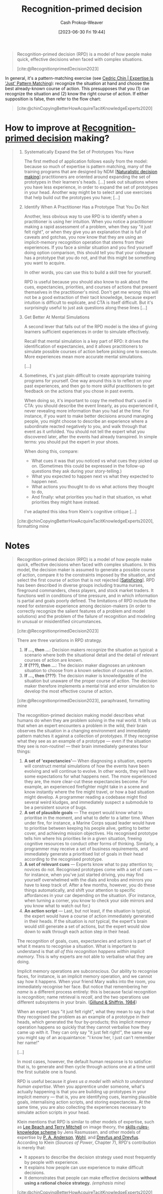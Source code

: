 :PROPERTIES:
:ID:       4a42aa6f-413f-4144-86df-5c0f0b174777
:ROAM_ALIASES: RPD
:LAST_MODIFIED: [2023-09-09 Sat 16:14]
:ROAM_REFS: [cite:@RecognitionprimedDecision2023]
:END:
#+title: Recognition-primed decision
#+hugo_custom_front_matter: :slug "4a42aa6f-413f-4144-86df-5c0f0b174777"
#+author: Cash Prokop-Weaver
#+date: [2023-06-30 Fri 19:44]
#+filetags: :concept:

#+begin_quote
Recognition-primed decision (RPD) is a model of how people make quick, effective decisions when faced with complex situations.

[cite:@RecognitionprimedDecision2023]
#+end_quote

In general, it's a pattern-matching exercise (see [[id:b481f4e5-63b4-4455-8406-49825121b06c][Cedric Chin | Expertise Is 'Just' Pattern Matching]]): recognize the situation at hand and choose the best already-known course of action. This presupposes that you (1) can recognize the situation and (2) know the right course of action. If either supposition is false, then refer to the flow chart:

#+begin_quote
#+DOWNLOADED: https://commoncog.com/content/images/2019/01/Paper.Commonplace.41.png @ 2023-07-30 06:27:34
[[file:2023-07-30_06-27-34_Paper.Commonplace.41.png]]

[cite:@chinCopyingBetterHowAcquireTacitKnowledgeExperts2020]
#+end_quote

* How to improve at [[id:4a42aa6f-413f-4144-86df-5c0f0b174777][Recognition-primed decision]] making?
:PROPERTIES:
:ID:       ba1c4d11-bcfa-4844-b65e-2c59fe7a9422
:END:

#+begin_quote
1. Systematically Expand the Set of Prototypes You Have

   The first method of application follows easily from the model: because so much of expertise is pattern matching, many of the training programs that are designed by NDM [[[id:6eb374ad-69aa-476d-b1d8-02714ffc094f][Naturalistic decision making]]] practitioners are oriented around expanding the set of prototypes in their learners's heads. [...] seek out situations where you have less experience, in order to expand the set of prototypes in your head. Another way might be to select and use exercises that help build out the prototypes you have; [...]

2. Identify When A Practitioner Has a Prototype That You Do Not

   Another, less obvious way to use RPD is to identify when a practitioner is using her intuition. When you notice a practitioner making a rapid assessment of a problem, when they say "it just felt right", or when they give you an explanation that is full of caveats and gotchas, you now know that they are using an implicit-memory recognition operation that stems from their experiences. If you face a similar situation and you find yourself doing option comparison, this should tell you that your colleague has a prototype that you do not, and that this might be something you want to acquire.

   In other words, you can use this to build a skill tree for yourself.

   RPD is useful because you should also know to ask about the cues, expectancies, priorities, and courses of actions that present themselves in the practitioner's mind. Don't get me wrong: this will not be a good extraction of their tacit knowledge, because expert intuition is difficult to explicate, and CTA is itself difficult. But it's surprisingly useful to just ask questions along these lines [...]

3. Get Better At Mental Simulations

   A second lever that falls out of the RPD model is the idea of giving learners sufficient experiences in order to simulate effectively.

   Recall that mental simulation is a key part of RPD: it drives the identification of expectancies, and it allows practitioners to simulate possible courses of action before picking one to execute. More experiences mean more accurate mental simulations.

   [...]

4. Sometimes, it's just plain difficult to create appropriate training programs for yourself. One way around this is to reflect on your past experiences, and then go to more skilful practitioners to get feedback on the actions that you chose in past events.

   When doing so, it's important to copy the method that's used in CTA: you should describe the event linearly, as you experienced it, never revealing more information than you had at the time. For instance, if you want to make better decisions around managing people, you might choose to describe an experience where a subordinate reacted negatively to you, and walk through that event as it unfolded. You should not tell the expert what you discovered later, after the events had already transpired. In simple terms: you should put the expert in your shoes.

   When doing this, compare:

   - What cues it was that you noticed vs what cues they picked up on. (Sometimes this could be expressed in the follow-up questions they ask during your story-telling.)
   - What you expected to happen next vs what they expected to happen next.
   - What actions you thought to do vs what actions they thought to do,
   - And finally: what priorities you had in that situation, vs what priorities they might have instead.

   I've adapted this idea from Klein's cognitive critique [...]

[cite:@chinCopyingBetterHowAcquireTacitKnowledgeExperts2020], formatting mine
#+end_quote

* Notes
#+begin_quote
Recognition-primed decision (RPD) is a model of how people make quick, effective decisions when faced with complex situations. In this model, the decision maker is assumed to generate a possible course of action, compare it to the constraints imposed by the situation, and select the first course of action that is not rejected [[[id:28e41536-e061-4f49-8423-94f0147b49b9][Satisficing]]]. RPD has been described in diverse groups including trauma nurses, fireground commanders, chess players, and stock market traders. It functions well in conditions of time pressure, and in which information is partial and goals poorly defined. The limitations of RPD include the need for extensive experience among decision-makers (in order to correctly recognize the salient features of a problem and model solutions) and the problem of the failure of recognition and modeling in unusual or misidentified circumstances.

[cite:@RecognitionprimedDecision2023]
#+end_quote

#+begin_quote
There are three variations in RPD strategy.

1. *If ..., then ...*: Decision makers recognize the situation as typical: a scenario where both the situational detail and the detail of relevant courses of action are known.
2. *If (???), then ...*: The decision maker diagnoses an unknown situation to choose from a known selection of courses of action.
3. *If ..., then (???)*: The decision maker is knowledgeable of the situation but unaware of the proper course of action. The decision maker therefore implements a mental trial and error simulation to develop the most effective course of action.

[cite:@RecognitionprimedDecision2023], paraphrased, formatting mine
#+end_quote

#+begin_quote
The recognition-primed decision making model describes what humans do when they are problem solving in the real world. It tells us that when an expert encounters a problem in the wild, their brain observes the situation in a changing environment and immediately pattern matches it against a collection of /prototypes/. If they recognise what they see as an example of a prototype --- even if the situation they see is non-routine! --- their brain immediately generates four things:

1. *A set of 'expectancies'*--- When diagnosing a situation, experts will construct mental simulations of how the events have been evolving and will continue to evolve. In other words, they will have some expectations for what happens next. The more experienced they are, the more clear-cut these expectancies become. For example, an experienced firefighter might take in a scene and know instantly where the fire might travel, or how a bad situation might develop. A programmer reading a codebase might find several weird kludges, and immediately suspect a submodule to be a persistent source of bugs.
2. *A set of plausible goals* --- The expert would know what to prioritise in the moment, and what to defer to a latter time. When under fire, for instance, a Marine Corps squad leader would have to prioritise between keeping his people alive, getting to better cover, and achieving mission objectives. His recognised prototype tells him where his priorities lie in a given situation, freeing cognitive resources to conduct other forms of thinking. Similarly, a programmer may receive a set of business requirements, and immediately generate a prioritised list of goals in their head according to the recognised prototype.
3. *A set of relevant cues* --- Experts know what to pay attention to; novices do not. Recognised prototypes come with a set of cues --- for instance, when you've just started driving, you may find yourself overwhelmed with the dials and knobs and mirrors you have to keep track of. After a few months, however, you do these things automatically, and shift your attention to specific affordances in your car depending on the situation. (For instance, when turning a corner, you know to check your side mirrors and you know what to watch out for.)
4. *An action script* --- Last, but not least, if the situation is typical, the expert would have a course of action immediately generated in their heads. If the situation is /not/ typical, the expert's brain would still generate a set of actions, but the expert would slow down to walk through each action step in their head.

The recognition of goals, cues, expectancies and actions is part of what it means to recognise a situation. What is important to understand is that /all of this recognition happens within implicit memory./ This is why experts are not able to verbalise what they are doing.

#+DOWNLOADED: https://commoncog.com/content/images/2019/01/Paper.Commonplace.42.png @ 2023-07-30 06:24:17
[[file:2023-07-30_06-24-16_Paper.Commonplace.42.png]]

Implicit memory operations are subconscious. Our ability to recognise faces, for instance, is an implicit memory operation, and we cannot say how it happens. When your friend Mary walks into the room, you immediately recognise her face. But notice that remembering her /name/ is a different process entirely: this is because facial recognition is /recognition/; name retrieval is /recall/, and the two operations use different subsystems in your brain. ([[https://pdfs.semanticscholar.org/7ebc/6fb776eb2250da7c925946424b9fee37097c.pdf][Gillund & Shiffrin, 1984]])

When an expert says "it just felt right", what they mean to say is that they recognised the problem as an example of a prototype in their heads, which generated the four by-products; this implicit memory operation happens so quickly that they cannot verbalise how they came up with it. They can only say "it just felt right!", the same way you might say of an acquaintance: "I know her, I just can't remember her name!"

[...]

In most cases, however, the default human response is to satisfice: that is, to generate and then cycle through actions one at a time until the first suitable one is found.

#+DOWNLOADED: https://commoncog.com/content/images/2019/01/Paper.Commonplace.41.png @ 2023-07-30 06:27:34
[[file:2023-07-30_06-27-34_Paper.Commonplace.41.png]]

RPD is useful because it /gives us a model with which to understand human expertise/. When you apprentice under someone, what's actually happening is that you are building up prototypes in your implicit memory --- that is, you are identifying cues, learning plausible goals, internalising action scripts, and storing expectancies. At the same time, you are also collecting the experiences necessary to simulate action scripts in your head.

Klein mentions that RPD is similar to other models of expertise, such as [[https://www.sciencedirect.com/science/article/abs/pii/0001691887900345][Lee Beach and Terry Mitchell]] on image theory, the [[http://nas.psych.uidaho.edu/~ad.uidaho.edu%5Cbdyre/psyc562/readings/Human_Performance_Models/Rasmussen_1983.pdf][skills-rules-knowledge scheme]] by Jens Rasmussen, and other models of expertise by [[https://www.jstor.org/stable/pdf/2392618.pdf][P. A. Anderson]], [[https://ieeexplore.ieee.org/document/4308760][Wohl]], and [[https://www.goodreads.com/book/show/1039572.Mind_Over_Machine][Dreyfus and Dreyfus]]. According to Klein (/Sources of Power/, Chapter 7), RPD's contribution is merely that:

- It appears to describe the decision strategy used most frequently by people with experience.
- It explains how people can use experience to make difficult decisions.
- It demonstrates that people can make effective decisions *without using a rational choice strategy.* /(emphasis mine)/

[cite:@chinCopyingBetterHowAcquireTacitKnowledgeExperts2020]
#+end_quote
* Flashcards
** Definition :fc:
:PROPERTIES:
:CREATED: [2023-07-30 Sun 06:37]
:FC_CREATED: 2023-07-30T13:38:32Z
:FC_TYPE:  double
:ID:       90bed131-22f6-4e62-ab3d-cd200866d402
:END:
:REVIEW_DATA:
| position | ease | box | interval | due                  |
|----------+------+-----+----------+----------------------|
| front    | 2.35 |   4 |    14.82 | 2023-09-11T09:21:07Z |
| back     | 2.35 |   4 |    14.25 | 2023-09-15T20:15:42Z |
:END:

[[id:4a42aa6f-413f-4144-86df-5c0f0b174777][Recognition-primed decision]]

*** Back
A model describing how experienced individuals make quick, effective, decisions when faced with complex situations.
*** Source
[cite:@RecognitionprimedDecision2023]
** Describe :fc:
:PROPERTIES:
:CREATED: [2023-07-30 Sun 06:38]
:FC_CREATED: 2023-07-30T13:40:07Z
:FC_TYPE:  double
:ID:       ea62bddd-b682-47dd-b0d2-a015567c397e
:END:
:REVIEW_DATA:
| position | ease | box | interval | due                  |
|----------+------+-----+----------+----------------------|
| front    | 2.35 |   5 |    34.59 | 2023-10-02T02:55:42Z |
| back     | 2.20 |   3 |     6.00 | 2023-09-15T23:14:08Z |
:END:

Steps in making a [[id:4a42aa6f-413f-4144-86df-5c0f0b174777][Recognition-primed decision]]

*** Back
#+begin_quote
#+DOWNLOADED: https://commoncog.com/content/images/2019/01/Paper.Commonplace.41.png @ 2023-07-30 06:27:34
[[file:2023-07-30_06-27-34_Paper.Commonplace.41.png]]
#+end_quote
*** Source
[cite:@chinCopyingBetterHowAcquireTacitKnowledgeExperts2020]

#+print_bibliography: